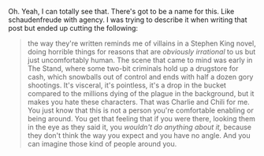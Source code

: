 :PROPERTIES:
:Author: netstack_
:Score: 4
:DateUnix: 1621973803.0
:DateShort: 2021-May-26
:END:

Oh. Yeah, I can totally see that. There's got to be a name for this. Like schaudenfreude with agency. I was trying to describe it when writing that post but ended up cutting the following:

#+BEGIN_QUOTE
  the way they're written reminds me of villains in a Stephen King novel, doing horrible things for reasons that are /obviously irrational/ to us but just uncomfortably human. The scene that came to mind was early in The Stand, where some two-bit criminals hold up a drugstore for cash, which snowballs out of control and ends with half a dozen gory shootings. It's visceral, it's pointless, it's a drop in the bucket compared to the millions dying of the plague in the background, but it makes you hate these characters. That was Charlie and Chili for me. You just know that this is not a person you're comfortable enabling or being around. You get that feeling that if you were there, looking them in the eye as they said it, you /wouldn't do anything about it,/ because they don't think the way you expect and you have no angle. And you can imagine those kind of people around you.
#+END_QUOTE